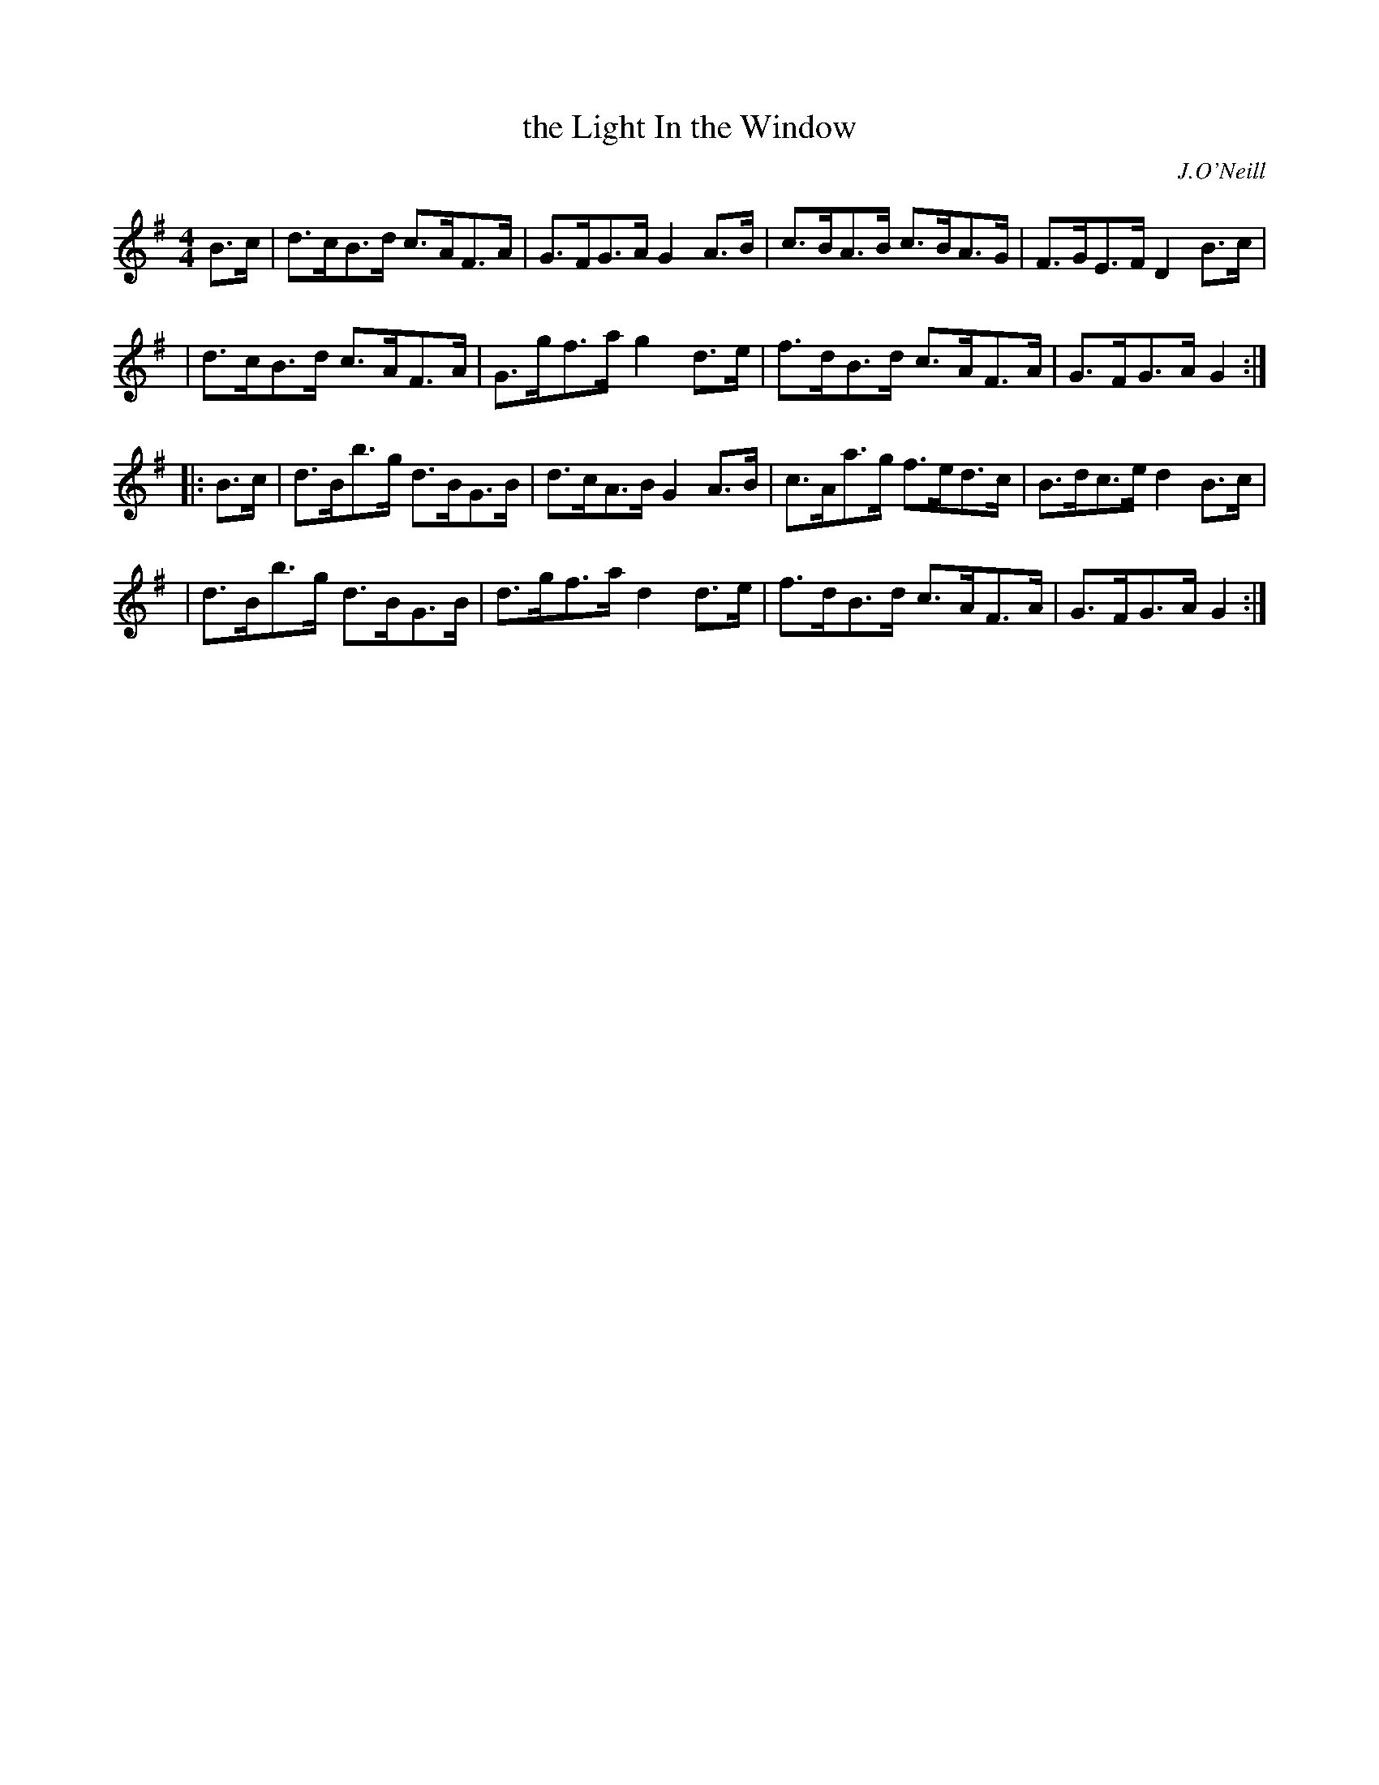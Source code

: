 X: 1658
T: the Light In the Window
R: hornpipe
%S: s:4 b:16(4+4+4+4)
B: O'Neill's 1850 #1658
O: J.O'Neill
M: 4/4
L: 1/8
K: G
B>c \
| d>cB>d c>AF>A | G>FG>A G2 A>B | c>BA>B c>BA>G | F>GE>F D2 B>c |
| d>cB>d c>AF>A | G>gf>a g2 d>e | f>dB>d c>AF>A | G>FG>A G2 :|
|: B>c \
| d>Bb>g d>BG>B | d>cA>B G2 A>B | c>Aa>g f>ed>c | B>dc>e d2 B>c |
| d>Bb>g d>BG>B | d>gf>a d2 d>e | f>dB>d c>AF>A | G>FG>A G2 :|
